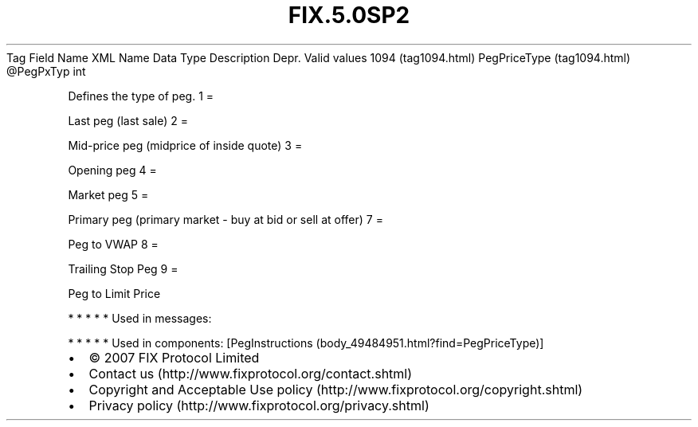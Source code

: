 .TH FIX.5.0SP2 "" "" "Tag #1094"
Tag
Field Name
XML Name
Data Type
Description
Depr.
Valid values
1094 (tag1094.html)
PegPriceType (tag1094.html)
\@PegPxTyp
int
.PP
Defines the type of peg.
1
=
.PP
Last peg (last sale)
2
=
.PP
Mid-price peg (midprice of inside quote)
3
=
.PP
Opening peg
4
=
.PP
Market peg
5
=
.PP
Primary peg (primary market - buy at bid or sell at offer)
7
=
.PP
Peg to VWAP
8
=
.PP
Trailing Stop Peg
9
=
.PP
Peg to Limit Price
.PP
   *   *   *   *   *
Used in messages:
.PP
   *   *   *   *   *
Used in components:
[PegInstructions (body_49484951.html?find=PegPriceType)]

.PD 0
.P
.PD

.PP
.PP
.IP \[bu] 2
© 2007 FIX Protocol Limited
.IP \[bu] 2
Contact us (http://www.fixprotocol.org/contact.shtml)
.IP \[bu] 2
Copyright and Acceptable Use policy (http://www.fixprotocol.org/copyright.shtml)
.IP \[bu] 2
Privacy policy (http://www.fixprotocol.org/privacy.shtml)
